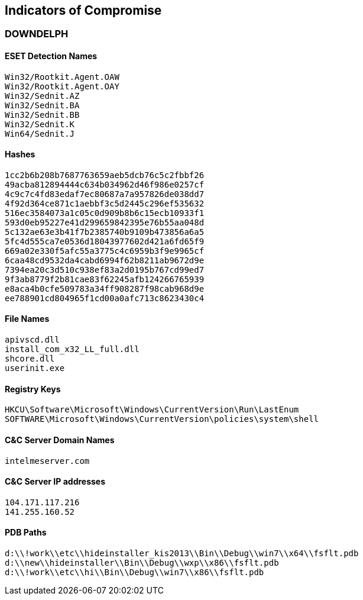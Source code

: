 == Indicators of Compromise

=== DOWNDELPH

==== ESET Detection Names

----
Win32/Rootkit.Agent.OAW
Win32/Rootkit.Agent.OAY
Win32/Sednit.AZ
Win32/Sednit.BA
Win32/Sednit.BB
Win32/Sednit.K
Win64/Sednit.J
----

==== Hashes

----
1cc2b6b208b7687763659aeb5dcb76c5c2fbbf26
49acba812894444c634b034962d46f986e0257cf
4c9c7c4fd83edaf7ec80687a7a957826de038dd7
4f92d364ce871c1aebbf3c5d2445c296ef535632
516ec3584073a1c05c0d909b8b6c15ecb10933f1
593d0eb95227e41d299659842395e76b55aa048d
5c132ae63e3b41f7b2385740b9109b473856a6a5
5fc4d555ca7e0536d18043977602d421a6fd65f9
669a02e330f5afc55a3775c4c6959b3f9e9965cf
6caa48cd9532da4cabd6994f62b8211ab9672d9e
7394ea20c3d510c938ef83a2d0195b767cd99ed7
9f3ab8779f2b81cae83f62245afb124266765939
e8aca4b0cfe509783a34ff908287f98cab968d9e
ee788901cd804965f1cd00a0afc713c8623430c4
----

==== File Names

----
apivscd.dll
install_com_x32_LL_full.dll
shcore.dll
userinit.exe
----

==== Registry Keys

----
HKCU\Software\Microsoft\Windows\CurrentVersion\Run\LastEnum
SOFTWARE\Microsoft\Windows\CurrentVersion\policies\system\shell
----

==== C&C Server Domain Names

----
intelmeserver.com
----

==== C&C Server IP addresses

----
104.171.117.216
141.255.160.52
----

==== PDB Paths

----
d:\\!work\\etc\\hideinstaller_kis2013\\Bin\\Debug\\win7\\x64\\fsflt.pdb
d:\\new\\hideinstaller\\Bin\\Debug\\wxp\\x86\\fsflt.pdb
d:\\!work\\etc\\hi\\Bin\\Debug\\win7\\x86\\fsflt.pdb
----
